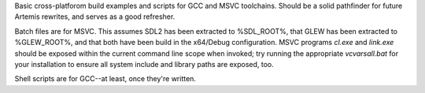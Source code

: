 Basic cross-platforom build examples and scripts for GCC and MSVC toolchains.
Should be a solid pathfinder for future Artemis rewrites, and serves as a good
refresher.

Batch files are for MSVC. This assumes SDL2 has been extracted to %SDL_ROOT%,
that GLEW has been extracted to %GLEW_ROOT%, and that both have been build in
the x64/Debug configuration. MSVC programs *cl.exe* and *link.exe* should be
exposed within the current command line scope when invoked; try running the
appropriate *vcvarsall.bat* for your installation to ensure all system include
and library paths are exposed, too.

Shell scripts are for GCC--at least, once they're written.
